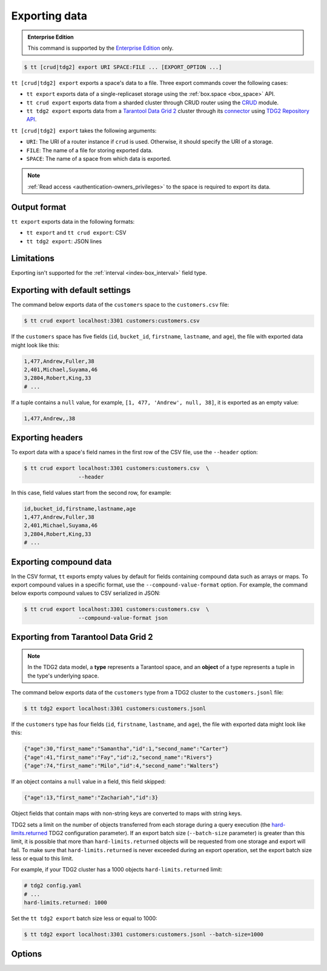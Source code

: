 .. _tt-export:

Exporting data
==============

..  admonition:: Enterprise Edition
    :class: fact

    This command is supported by the `Enterprise Edition <https://www.tarantool.io/compare/>`_ only.


..  code-block:: console

    $ tt [crud|tdg2] export URI SPACE:FILE ... [EXPORT_OPTION ...]

``tt [crud|tdg2] export`` exports a space's data to a file. Three export commands
cover the following cases:

*   ``tt export`` exports data of a single-replicaset storage using the :ref:`box.space <box_space>` API.
*   ``tt crud export`` exports data from a sharded cluster through СRUD router using the `CRUD <https://github.com/tarantool/crud>`_ module.
*   ``tt tdg2 export`` exports data from a `Tarantool Data Grid 2 <https://www.tarantool.io/ru/tdg/latest/>`_ cluster
    through its `connector <https://www.tarantool.io/ru/tdg/latest/architecture/#connector>`_ using `TDG2 Repository API <https://www.tarantool.io/en/tdg/latest/reference/sandbox/repository-api/#repository-api>`_.

``tt [crud|tdg2] export`` takes the following arguments:

*   ``URI``: The URI of a router instance if ``crud`` is used. Otherwise, it should specify the URI of a storage.
*   ``FILE``: The name of a file for storing exported data.
*   ``SPACE``: The name of a space from which data is exported.

..  NOTE::

    :ref:`Read access <authentication-owners_privileges>` to the space is required to export its data.

.. _tt-export-output-format:

Output format
-------------

``tt export`` exports data in the following formats:

*   ``tt export`` and ``tt crud export``: CSV
*   ``tt tdg2 export``: JSON lines

.. _tt-export-limitations:

Limitations
-----------

Exporting isn't supported for the :ref:`interval <index-box_interval>` field type.


.. _tt-export-default:

Exporting with default settings
-------------------------------

The command below exports data of the ``customers`` space to the ``customers.csv`` file:

.. code-block:: console

    $ tt crud export localhost:3301 customers:customers.csv

If the ``customers`` space has five fields (``id``, ``bucket_id``, ``firstname``, ``lastname``, and ``age``), the file with exported data might look like this:

.. code-block:: text

    1,477,Andrew,Fuller,38
    2,401,Michael,Suyama,46
    3,2804,Robert,King,33
    # ...

If a tuple contains a ``null`` value, for example, ``[1, 477, 'Andrew', null, 38]``, it is exported as an empty value:

.. code-block:: text

    1,477,Andrew,,38


.. _tt-export-header:

Exporting headers
-----------------

To export data with a space's field names in the first row of the CSV file, use the ``--header`` option:

.. code-block:: console

    $ tt crud export localhost:3301 customers:customers.csv  \
                     --header

In this case, field values start from the second row, for example:

.. code-block:: text

    id,bucket_id,firstname,lastname,age
    1,477,Andrew,Fuller,38
    2,401,Michael,Suyama,46
    3,2804,Robert,King,33
    # ...


.. _tt-export-compound-data:

Exporting compound data
-----------------------

In the CSV format, ``tt`` exports empty values by default for fields containing compound data such as arrays or maps.
To export compound values in a specific format, use the ``--compound-value-format`` option.
For example, the command below exports compound values to CSV serialized in JSON:

.. code-block:: console

    $ tt crud export localhost:3301 customers:customers.csv  \
                     --compound-value-format json

.. _tt-export-tdg2:

Exporting from Tarantool Data Grid 2
------------------------------------

.. note::

    In the TDG2 data model, a **type** represents a Tarantool space, and an **object**
    of a type represents a tuple in the type's underlying space.

The command below exports data of the ``customers`` type from a TDG2 cluster to
the ``customers.jsonl`` file:

.. code-block:: console

    $ tt tdg2 export localhost:3301 customers:customers.jsonl

If the ``customers`` type has four fields (``id``, ``firstname``, ``lastname``, and ``age``), the file with exported data might look like this:

.. code-block:: json

    {"age":30,"first_name":"Samantha","id":1,"second_name":"Carter"}
    {"age":41,"first_name":"Fay","id":2,"second_name":"Rivers"}
    {"age":74,"first_name":"Milo","id":4,"second_name":"Walters"}

If an object contains a ``null`` value in a field, this field skipped:

.. code-block:: json

    {"age":13,"first_name":"Zachariah","id":3}

Object fields that contain maps with non-string keys are converted to maps with string keys.

TDG2 sets a limit on the number of objects transferred from each storage during a query execution
(the `hard-limits.returned <https://www.tarantool.io/en/tdg/latest/reference/config/config_logic/#hard-limits>`_
TDG2 configuration parameter). If an export batch size (``--batch-size`` parameter)
is greater than this limit, it is possible that more than ``hard-limits.returned`` objects
will be requested from one storage and export will fail.
To make sure that ``hard-limits.returned`` is never exceeded during an export operation,
set the export batch size less or equal to this limit.

For example, if your TDG2 cluster has a 1000 objects ``hard-limits.returned`` limit:

.. code-block:: yaml

    # tdg2 config.yaml
    # ...
    hard-limits.returned: 1000

Set the ``tt tdg2 export`` batch size less or equal to 1000:

.. code-block:: console

    $ tt tdg2 export localhost:3301 customers:customers.jsonl --batch-size=1000

.. _tt-export-options:

Options
-------

..  option:: --batch-queue-size INT

    The maximum number of tuple batches in a queue between a fetch and write threads (the default is ``32``).

    ``tt`` exports data using two threads:

    *   A *fetch* thread makes requests and receives data from a Tarantool instance.
    *   A *write* thread encodes received data and writes it to the output.

    The fetch thread uses a queue to pass received tuple batches to the write thread.
    If a queue is full, the fetch thread waits until the write thread takes a batch from the queue.

..  option:: --batch-size INT

    The number of tuples to transfer per request. The default is:

        *   ``10000`` for ``tt export`` and ``tt crud export``.
        *   ``100`` for ``tt tdg2 export``.

    .. important::

        When using ``tt tdg2 export``, make sure that the batch size does not exceed
        the ``hard-limits.returned`` TDG2 parameter value set on the cluster.

..  option:: --compound-value-format STRING

    **Applicable to:** ``tt export``, ``tt crud export``

    A format used to export compound values like arrays or maps.
    By default, ``tt`` exports empty values for fields containing such values.

    Supported formats: ``json``.

    See also: :ref:`Exporting compound data <tt-export-compound-data>`.

..  option:: --header

    **Applicable to:** ``tt export``, ``tt crud export``

    Add field names in the first row.

    See also: :ref:`Exporting headers <tt-export-header>`.

..  option:: --password STRING

    A password used to connect to the instance.

..  option:: --readview

    **Applicable to:** ``tt export``, ``tt crud export``

    Export data using a :ref:`read view <read_views>`.

..  option:: --username STRING

    A username for connecting to the instance.
